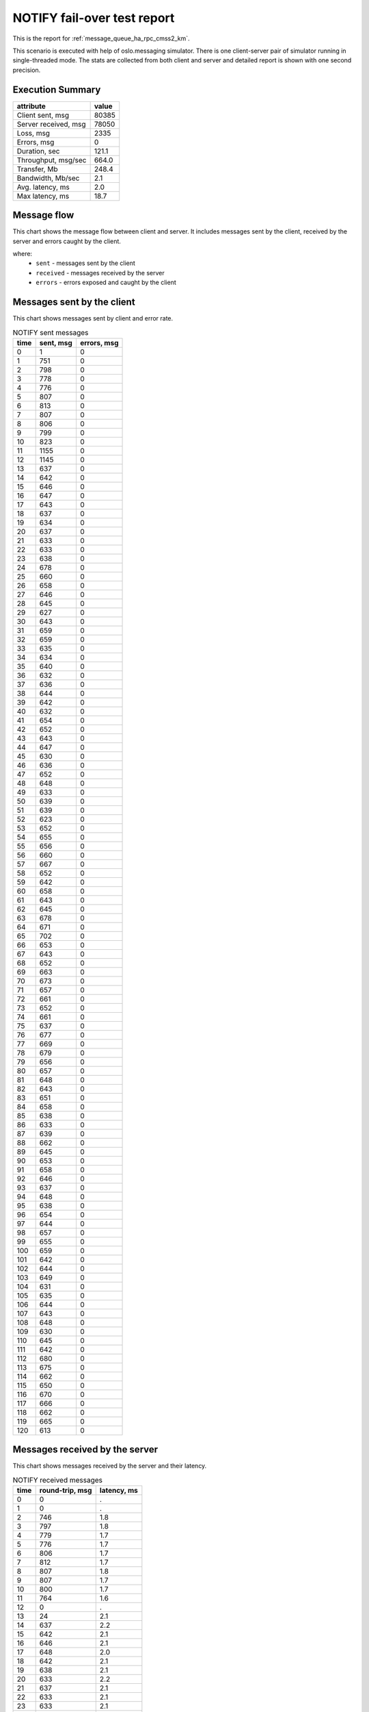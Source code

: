 NOTIFY fail-over test report
----------------------------

This is the report for :ref:`message_queue_ha_rpc_cmss2_km`.

This scenario is executed with help of oslo.messaging simulator. There is
one client-server pair of simulator running in single-threaded mode. The
stats are collected from both client and server and detailed report is shown
with one second precision.


Execution Summary
^^^^^^^^^^^^^^^^^


.. list-table::
   :header-rows: 1

   *
     - attribute
     - value
   *
     - Client sent, msg
     - 80385
   *
     - Server received, msg
     - 78050
   *
     - Loss, msg
     - 2335
   *
     - Errors, msg
     - 0
   *
     - Duration, sec
     - 121.1
   *
     - Throughput, msg/sec
     - 664.0
   *
     - Transfer, Mb
     - 248.4
   *
     - Bandwidth, Mb/sec
     - 2.1
   *
     - Avg. latency, ms
     - 2.0
   *
     - Max latency, ms
     - 18.7


Message flow
^^^^^^^^^^^^

This chart shows the message flow between client and server. It includes
messages sent by the client, received by the server and errors caught by
the client.

.. image:: notify_message_flow.*



where:
 * ``sent`` - messages sent by the client
 * ``received`` - messages received by the server
 * ``errors`` - errors exposed and caught by the client


Messages sent by the client
^^^^^^^^^^^^^^^^^^^^^^^^^^^

This chart shows messages sent by client and error rate.

.. image:: notify_sent_messages.*


.. list-table:: NOTIFY sent messages
   :header-rows: 1

   *
     - time
     - sent, msg
     - errors, msg
   *
     - 0
     - 1
     - 0
   *
     - 1
     - 751
     - 0
   *
     - 2
     - 798
     - 0
   *
     - 3
     - 778
     - 0
   *
     - 4
     - 776
     - 0
   *
     - 5
     - 807
     - 0
   *
     - 6
     - 813
     - 0
   *
     - 7
     - 807
     - 0
   *
     - 8
     - 806
     - 0
   *
     - 9
     - 799
     - 0
   *
     - 10
     - 823
     - 0
   *
     - 11
     - 1155
     - 0
   *
     - 12
     - 1145
     - 0
   *
     - 13
     - 637
     - 0
   *
     - 14
     - 642
     - 0
   *
     - 15
     - 646
     - 0
   *
     - 16
     - 647
     - 0
   *
     - 17
     - 643
     - 0
   *
     - 18
     - 637
     - 0
   *
     - 19
     - 634
     - 0
   *
     - 20
     - 637
     - 0
   *
     - 21
     - 633
     - 0
   *
     - 22
     - 633
     - 0
   *
     - 23
     - 638
     - 0
   *
     - 24
     - 678
     - 0
   *
     - 25
     - 660
     - 0
   *
     - 26
     - 658
     - 0
   *
     - 27
     - 646
     - 0
   *
     - 28
     - 645
     - 0
   *
     - 29
     - 627
     - 0
   *
     - 30
     - 643
     - 0
   *
     - 31
     - 659
     - 0
   *
     - 32
     - 659
     - 0
   *
     - 33
     - 635
     - 0
   *
     - 34
     - 634
     - 0
   *
     - 35
     - 640
     - 0
   *
     - 36
     - 632
     - 0
   *
     - 37
     - 636
     - 0
   *
     - 38
     - 644
     - 0
   *
     - 39
     - 642
     - 0
   *
     - 40
     - 632
     - 0
   *
     - 41
     - 654
     - 0
   *
     - 42
     - 652
     - 0
   *
     - 43
     - 643
     - 0
   *
     - 44
     - 647
     - 0
   *
     - 45
     - 630
     - 0
   *
     - 46
     - 636
     - 0
   *
     - 47
     - 652
     - 0
   *
     - 48
     - 648
     - 0
   *
     - 49
     - 633
     - 0
   *
     - 50
     - 639
     - 0
   *
     - 51
     - 639
     - 0
   *
     - 52
     - 623
     - 0
   *
     - 53
     - 652
     - 0
   *
     - 54
     - 655
     - 0
   *
     - 55
     - 656
     - 0
   *
     - 56
     - 660
     - 0
   *
     - 57
     - 667
     - 0
   *
     - 58
     - 652
     - 0
   *
     - 59
     - 642
     - 0
   *
     - 60
     - 658
     - 0
   *
     - 61
     - 643
     - 0
   *
     - 62
     - 645
     - 0
   *
     - 63
     - 678
     - 0
   *
     - 64
     - 671
     - 0
   *
     - 65
     - 702
     - 0
   *
     - 66
     - 653
     - 0
   *
     - 67
     - 643
     - 0
   *
     - 68
     - 652
     - 0
   *
     - 69
     - 663
     - 0
   *
     - 70
     - 673
     - 0
   *
     - 71
     - 657
     - 0
   *
     - 72
     - 661
     - 0
   *
     - 73
     - 652
     - 0
   *
     - 74
     - 661
     - 0
   *
     - 75
     - 637
     - 0
   *
     - 76
     - 677
     - 0
   *
     - 77
     - 669
     - 0
   *
     - 78
     - 679
     - 0
   *
     - 79
     - 656
     - 0
   *
     - 80
     - 657
     - 0
   *
     - 81
     - 648
     - 0
   *
     - 82
     - 643
     - 0
   *
     - 83
     - 651
     - 0
   *
     - 84
     - 658
     - 0
   *
     - 85
     - 638
     - 0
   *
     - 86
     - 633
     - 0
   *
     - 87
     - 639
     - 0
   *
     - 88
     - 662
     - 0
   *
     - 89
     - 645
     - 0
   *
     - 90
     - 653
     - 0
   *
     - 91
     - 658
     - 0
   *
     - 92
     - 646
     - 0
   *
     - 93
     - 637
     - 0
   *
     - 94
     - 648
     - 0
   *
     - 95
     - 638
     - 0
   *
     - 96
     - 654
     - 0
   *
     - 97
     - 644
     - 0
   *
     - 98
     - 657
     - 0
   *
     - 99
     - 655
     - 0
   *
     - 100
     - 659
     - 0
   *
     - 101
     - 642
     - 0
   *
     - 102
     - 644
     - 0
   *
     - 103
     - 649
     - 0
   *
     - 104
     - 631
     - 0
   *
     - 105
     - 635
     - 0
   *
     - 106
     - 644
     - 0
   *
     - 107
     - 643
     - 0
   *
     - 108
     - 648
     - 0
   *
     - 109
     - 630
     - 0
   *
     - 110
     - 645
     - 0
   *
     - 111
     - 642
     - 0
   *
     - 112
     - 680
     - 0
   *
     - 113
     - 675
     - 0
   *
     - 114
     - 662
     - 0
   *
     - 115
     - 650
     - 0
   *
     - 116
     - 670
     - 0
   *
     - 117
     - 666
     - 0
   *
     - 118
     - 662
     - 0
   *
     - 119
     - 665
     - 0
   *
     - 120
     - 613
     - 0


Messages received by the server
^^^^^^^^^^^^^^^^^^^^^^^^^^^^^^^

This chart shows messages received by the server and their latency.

.. image:: notify_received_messages.*


.. list-table:: NOTIFY received messages
   :header-rows: 1

   *
     - time
     - round-trip, msg
     - latency, ms
   *
     - 0
     - 0
     - .
   *
     - 1
     - 0
     - .
   *
     - 2
     - 746
     - 1.8
   *
     - 3
     - 797
     - 1.8
   *
     - 4
     - 779
     - 1.7
   *
     - 5
     - 776
     - 1.7
   *
     - 6
     - 806
     - 1.7
   *
     - 7
     - 812
     - 1.7
   *
     - 8
     - 807
     - 1.8
   *
     - 9
     - 807
     - 1.7
   *
     - 10
     - 800
     - 1.7
   *
     - 11
     - 764
     - 1.6
   *
     - 12
     - 0
     - .
   *
     - 13
     - 24
     - 2.1
   *
     - 14
     - 637
     - 2.2
   *
     - 15
     - 642
     - 2.1
   *
     - 16
     - 646
     - 2.1
   *
     - 17
     - 648
     - 2.0
   *
     - 18
     - 642
     - 2.1
   *
     - 19
     - 638
     - 2.1
   *
     - 20
     - 633
     - 2.2
   *
     - 21
     - 637
     - 2.1
   *
     - 22
     - 633
     - 2.1
   *
     - 23
     - 633
     - 2.1
   *
     - 24
     - 637
     - 2.1
   *
     - 25
     - 678
     - 2.1
   *
     - 26
     - 659
     - 2.0
   *
     - 27
     - 658
     - 2.0
   *
     - 28
     - 646
     - 2.1
   *
     - 29
     - 645
     - 2.0
   *
     - 30
     - 627
     - 2.1
   *
     - 31
     - 643
     - 2.2
   *
     - 32
     - 658
     - 2.0
   *
     - 33
     - 659
     - 2.0
   *
     - 34
     - 635
     - 2.1
   *
     - 35
     - 633
     - 2.1
   *
     - 36
     - 641
     - 2.2
   *
     - 37
     - 632
     - 2.1
   *
     - 38
     - 635
     - 2.1
   *
     - 39
     - 644
     - 2.1
   *
     - 40
     - 642
     - 2.1
   *
     - 41
     - 632
     - 2.1
   *
     - 42
     - 653
     - 2.1
   *
     - 43
     - 652
     - 2.1
   *
     - 44
     - 643
     - 2.1
   *
     - 45
     - 648
     - 2.1
   *
     - 46
     - 629
     - 2.1
   *
     - 47
     - 636
     - 2.2
   *
     - 48
     - 652
     - 2.1
   *
     - 49
     - 648
     - 2.1
   *
     - 50
     - 633
     - 2.1
   *
     - 51
     - 639
     - 2.1
   *
     - 52
     - 640
     - 2.1
   *
     - 53
     - 623
     - 2.2
   *
     - 54
     - 651
     - 2.1
   *
     - 55
     - 655
     - 2.1
   *
     - 56
     - 656
     - 2.1
   *
     - 57
     - 659
     - 2.1
   *
     - 58
     - 668
     - 2.1
   *
     - 59
     - 652
     - 2.1
   *
     - 60
     - 642
     - 2.1
   *
     - 61
     - 658
     - 2.0
   *
     - 62
     - 643
     - 2.1
   *
     - 63
     - 646
     - 2.1
   *
     - 64
     - 677
     - 2.1
   *
     - 65
     - 672
     - 2.0
   *
     - 66
     - 701
     - 2.0
   *
     - 67
     - 653
     - 2.1
   *
     - 68
     - 644
     - 2.1
   *
     - 69
     - 651
     - 2.1
   *
     - 70
     - 663
     - 2.1
   *
     - 71
     - 672
     - 2.0
   *
     - 72
     - 657
     - 2.1
   *
     - 73
     - 662
     - 2.1
   *
     - 74
     - 652
     - 2.2
   *
     - 75
     - 660
     - 2.1
   *
     - 76
     - 638
     - 2.1
   *
     - 77
     - 677
     - 2.0
   *
     - 78
     - 668
     - 2.0
   *
     - 79
     - 679
     - 2.0
   *
     - 80
     - 661
     - 2.1
   *
     - 81
     - 660
     - 2.0
   *
     - 82
     - 643
     - 2.1
   *
     - 83
     - 642
     - 2.1
   *
     - 84
     - 651
     - 2.1
   *
     - 85
     - 658
     - 2.1
   *
     - 86
     - 638
     - 2.1
   *
     - 87
     - 634
     - 2.1
   *
     - 88
     - 639
     - 2.1
   *
     - 89
     - 661
     - 2.0
   *
     - 90
     - 646
     - 2.1
   *
     - 91
     - 653
     - 2.0
   *
     - 92
     - 657
     - 2.0
   *
     - 93
     - 646
     - 2.1
   *
     - 94
     - 637
     - 2.1
   *
     - 95
     - 648
     - 2.1
   *
     - 96
     - 638
     - 2.2
   *
     - 97
     - 653
     - 2.1
   *
     - 98
     - 645
     - 2.1
   *
     - 99
     - 656
     - 2.0
   *
     - 100
     - 655
     - 2.1
   *
     - 101
     - 659
     - 2.1
   *
     - 102
     - 642
     - 2.1
   *
     - 103
     - 644
     - 2.1
   *
     - 104
     - 647
     - 2.1
   *
     - 105
     - 633
     - 2.1
   *
     - 106
     - 635
     - 2.1
   *
     - 107
     - 643
     - 2.2
   *
     - 108
     - 643
     - 2.1
   *
     - 109
     - 648
     - 2.1
   *
     - 110
     - 631
     - 2.1
   *
     - 111
     - 645
     - 2.1
   *
     - 112
     - 640
     - 2.2
   *
     - 113
     - 681
     - 2.0
   *
     - 114
     - 675
     - 2.0
   *
     - 115
     - 663
     - 2.0
   *
     - 116
     - 649
     - 2.1
   *
     - 117
     - 670
     - 2.1
   *
     - 118
     - 667
     - 2.0
   *
     - 119
     - 663
     - 2.1
   *
     - 120
     - 664
     - 2.0
   *
     - 121
     - 624
     - 2.1
   *
     - 122
     - 0
     - .
   *
     - 123
     - 0
     - .
